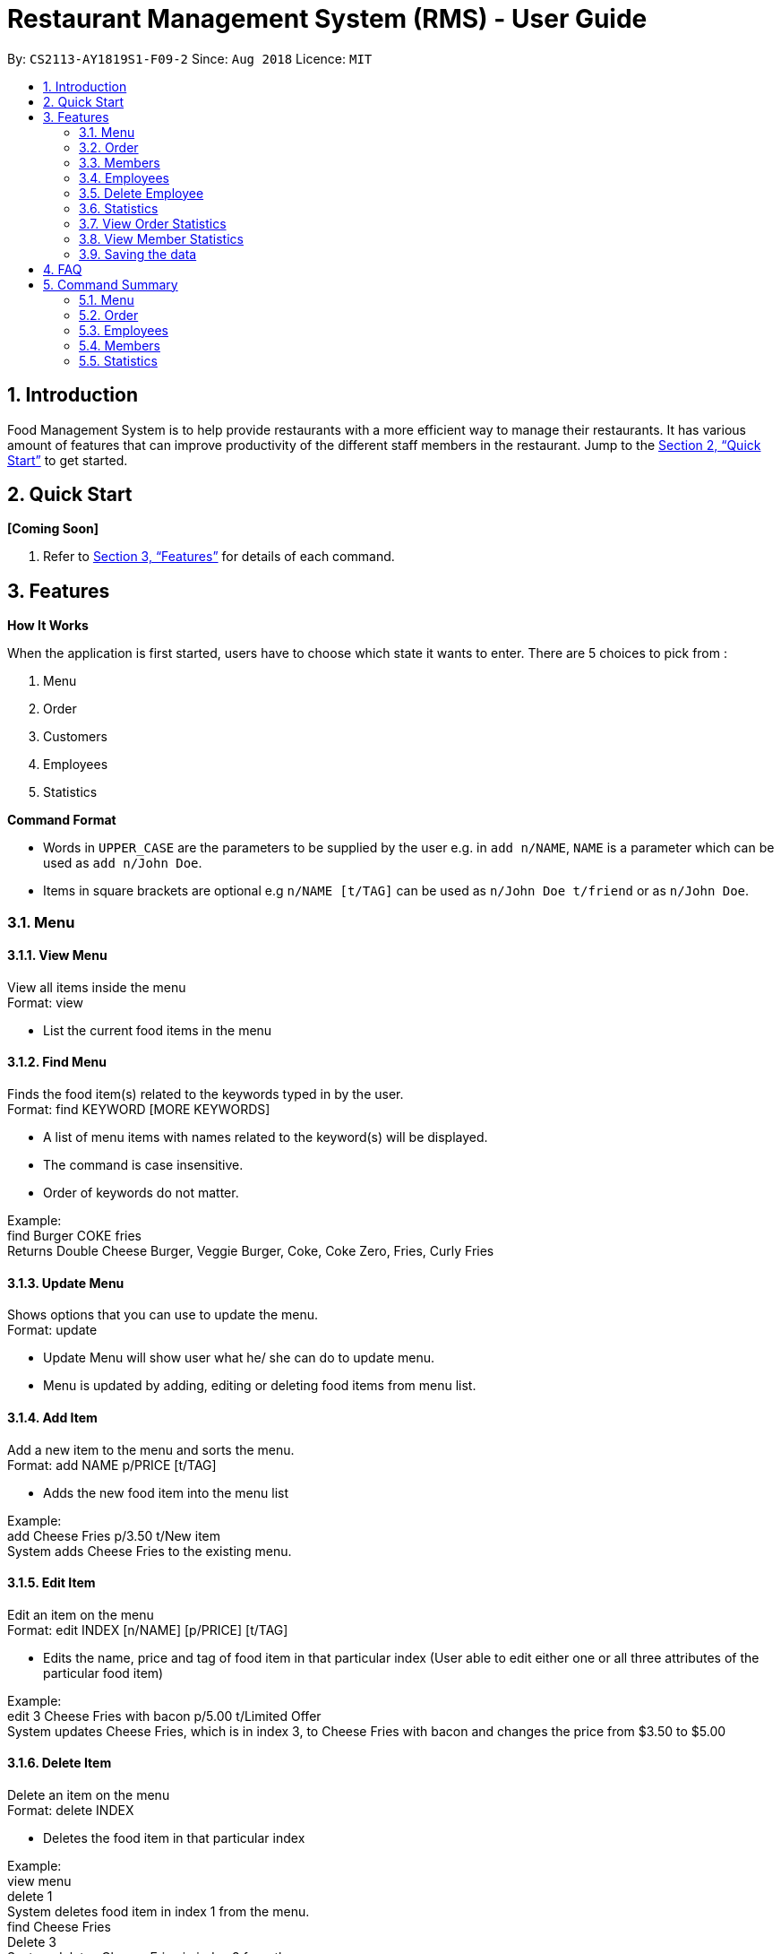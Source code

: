 = Restaurant Management System (RMS) - User Guide
:site-section: UserGuide
:toc:
:toc-title:
:toc-placement: preamble
:sectnums:
:imagesDir: images
:stylesDir: stylesheets
:xrefstyle: full
:experimental:
ifdef::env-github[]
:tip-caption: :bulb:
:note-caption: :information_source:
endif::[]
:repoURL: https://github.com/CS2113-AY1819S1-F09-2/main.git

By: `CS2113-AY1819S1-F09-2`      Since: `Aug 2018`      Licence: `MIT`

== Introduction

Food Management System is to help provide restaurants
 with a more efficient way to manage their restaurants.
  It has various amount of features that can improve
   productivity of the different staff members in the
    restaurant.
    Jump to the <<Quick Start>> to get started.

== Quick Start

*[Coming Soon]*

.  Refer to <<Features>> for details of each command.

[[Features]]
== Features

====
*How It Works*

When the application is first started, users have to choose
 which state it wants to enter. There are 5 choices to pick from
 :

 1. Menu

 2. Order

3. Customers

4. Employees

5. Statistics

*Command Format*

* Words in `UPPER_CASE` are the parameters to be supplied by the user e.g. in `add n/NAME`, `NAME` is a parameter which can be used as `add n/John Doe`.
* Items in square brackets are optional e.g `n/NAME [t/TAG]` can be used as `n/John Doe t/friend` or as `n/John Doe`.
====

=== Menu
==== View Menu

View all items inside the menu +
Format: view

* List the current food items in the menu

==== Find Menu

Finds the food item(s) related to the keywords typed in by the user. +
Format: find KEYWORD [MORE KEYWORDS]

* A list of menu items with names related to the keyword(s) will be displayed.
* The command is case insensitive.
* Order of keywords do not matter.

Example: +
find Burger COKE fries +
Returns Double Cheese Burger, Veggie Burger, Coke, Coke Zero, Fries, Curly Fries

==== Update Menu

Shows options that you can use to update the menu. +
Format: update

* Update Menu will show user what he/ she can do to update menu.
* Menu is updated by adding, editing or deleting food items from menu list.

==== Add Item

Add a new item to the menu and sorts the menu. +
Format: add NAME p/PRICE [t/TAG]

* Adds the new food item into the menu list

Example: +
add Cheese Fries p/3.50 t/New item +
System adds Cheese Fries to the existing menu.

==== Edit Item

Edit an item on the menu +
Format: edit INDEX [n/NAME] [p/PRICE] [t/TAG]

* Edits the name, price and tag of food item in that particular index (User able to edit either one or all three attributes of the particular food item)

Example: +
edit 3 Cheese Fries with bacon p/5.00 t/Limited Offer +
System updates Cheese Fries, which is in index 3, to Cheese Fries with bacon and changes the price from $3.50 to $5.00

==== Delete Item

Delete an item on the menu +
Format: delete INDEX

* Deletes the food item in that particular index

Example: +
view menu +
delete 1 +
System deletes food item in index 1 from the menu. +
find Cheese Fries +
Delete 3 +
System deletes Cheese Fries in index 3 from the menu.

=== Order
==== View All Order

Shows a list of all the current orders. +
Format: viewall

==== View Order

Shows the details of a specified order. +
Format: view INDEX

* Edit the order at a specific index


==== Add Order

Adds a new order to the list of current orders and display the list. +
Format: add ORDERNAME


==== Update Order

Shows options that you can use to update orders. +
Format: update

* Shows the list of commands the user can use (add, edit, delete)


==== Edit Order

Edit details of an order. +
Format: edit INDEX


* Edit the order at a specific index


==== Delete Order

Delete an order. +
Format: delete INDEX

* Deletes the order at a specific index

==== Find Order

Find an order by certain parameters. +
Format: find KEYWORD [MORE_KEYWORDS]

* The search is case-insensitive
* The order of keywords do not matter
* Only the name of the order will be searched

=== Members

==== Add Member

Add a new member to the RMS +
Format: add NAME p/PHONE_NUMBER e/EMAIL_ADDRESS d/DATE_JOINED

==== Edit Member

Edit membership details of a member in the RMS +
Format: edit NAME [p/PHONE_NUMBER] [e/EMAIL_ADDRESS][d/DATE_JOINED][pt/POINTS]

===== Delete Member

Delete membership details of a member in the RMS +
Format: delete NAME

==== Find Member

Find membership details of a member in the RMS +
Format: find NAME


=== Employees
==== View Employees

Show a list of all the employees on the RMS. +
Format: view

==== Add Employee

Adds a new employee to the RMS. +
Format: add n/NAME p/PHONE_NUMBER pos/POSITION

Examples: +
add n/Joe Bob p/91234567 pos/Chef

==== Edit Employee

Edit details of an employee. +
Format: edit NAME [p/PHONE_NUMBER] [pos/POSITION]

* Edits the person with the given NAME.
* Parameters in square brackets are optional.
* At least one of the optional parameters must be provided.
* Existing values will be updated to the input values.

Examples: +
edit Joe Bob pos/Cashier +
Edits the position of Joe Bob to Cashier

=== Delete Employee

Delete and employee. +
Format: delete NAME

Examples: +
delete Joe Bob +
Deletes Joe Bob.

==== Calculate Wages

Calculates the wage of an employee. +
Format calcwage NAME

Examples: +
calcwage Joe Bob

=== Statistics

=== View Order Statistics

Display the order statistics overview +
Format: vieworderstats


=== View Member Statistics

Display the member statistics overview +
Format: viewmemberstats

=== Saving the data

Address book data are saved in the hard disk automatically after any command that changes the data. +
There is no need to save manually.

== FAQ

*Q*: How do I transfer my data to another Computer? +
*A*: Install the app in the other computer and overwrite the empty data file it creates with the file that contains the data of your previous Restaurant Management System folder.

== Command Summary

=== Menu

*View Menu* : `view`

*Find Menu* : `find KEYWORD [MORE KEYWORDS]`

*Update Menu* : `update`

*Add Item* : `add NAME p/PRICE [t/TAG]`

*Edit Item* : `edit INDEX [n/NAME] [p/PRICE] [t/TAG]`

*Delete Item* : `delete INDEX`

=== Order

*View All Order* : `viewall`

*View Order* : `view INDEX`

*Add Order* : `add ORDERNAME`

*Update Order* : `update`

*Edit Order* : `edit INDEX`

*Delete Order* : `delete INDEX`

*Find Order* : `find KEYWORD [MORE_KEYWORDS]`

=== Employees

*View Employees* : `add n/NAME p/PHONE_NUMBER pos/POSITION`

*Add Employee* : `add n/NAME p/PHONE_NUMBER pos/POSITION`

*Edit Employee* : `edit NAME [p/PHONE_NUMBER] [pos/POSITION]`

*Delete Employee* : `delete NAME`

*Calculate Wages* : `calcwage NAME`

=== Members

*Add Member* : `add NAME p/PHONE_NUMBER e/EMAIL_ADDRESS d/DATE_JOINED`

*Edit Member* : `edit NAME [p/PHONE_NUMBER] [e/EMAIL_ADDRESS][d/DATE_JOINED][pt/POINTS]`

*Delete Member* : `delete NAME`

*Find Member* : `find NAME`

=== Statistics

*View Order Statistics* : `vieworderstats`

*View Member Statistics* : `viewmemberstats`